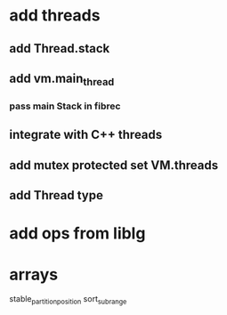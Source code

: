 * add threads
** add Thread.stack
** add vm.main_thread
*** pass main Stack in fibrec
** integrate with C++ threads
** add mutex protected set VM.threads
** add Thread type
* add ops from liblg
* arrays

stable_partition_position
sort_subrange
